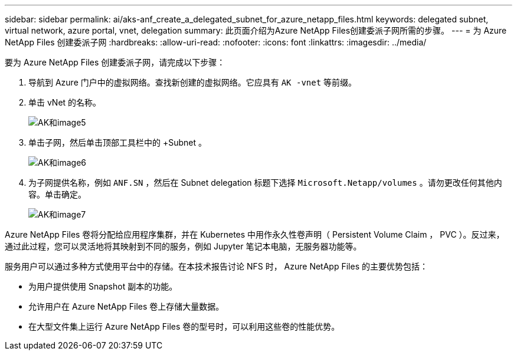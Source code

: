 ---
sidebar: sidebar 
permalink: ai/aks-anf_create_a_delegated_subnet_for_azure_netapp_files.html 
keywords: delegated subnet, virtual network, azure portal, vnet, delegation 
summary: 此页面介绍为Azure NetApp Files创建委派子网所需的步骤。 
---
= 为 Azure NetApp Files 创建委派子网
:hardbreaks:
:allow-uri-read: 
:nofooter: 
:icons: font
:linkattrs: 
:imagesdir: ../media/


[role="lead"]
要为 Azure NetApp Files 创建委派子网，请完成以下步骤：

. 导航到 Azure 门户中的虚拟网络。查找新创建的虚拟网络。它应具有 `AK -vnet` 等前缀。
. 单击 vNet 的名称。
+
image::aks-anf_image5.png[AK和image5]

. 单击子网，然后单击顶部工具栏中的 +Subnet 。
+
image::aks-anf_image6.png[AK和image6]

. 为子网提供名称，例如 `ANF.SN` ，然后在 Subnet delegation 标题下选择 `Microsoft.Netapp/volumes` 。请勿更改任何其他内容。单击确定。
+
image::aks-anf_image7.png[AK和image7]



Azure NetApp Files 卷将分配给应用程序集群，并在 Kubernetes 中用作永久性卷声明（ Persistent Volume Claim ， PVC ）。反过来，通过此过程，您可以灵活地将其映射到不同的服务，例如 Jupyter 笔记本电脑，无服务器功能等。

服务用户可以通过多种方式使用平台中的存储。在本技术报告讨论 NFS 时， Azure NetApp Files 的主要优势包括：

* 为用户提供使用 Snapshot 副本的功能。
* 允许用户在 Azure NetApp Files 卷上存储大量数据。
* 在大型文件集上运行 Azure NetApp Files 卷的型号时，可以利用这些卷的性能优势。

